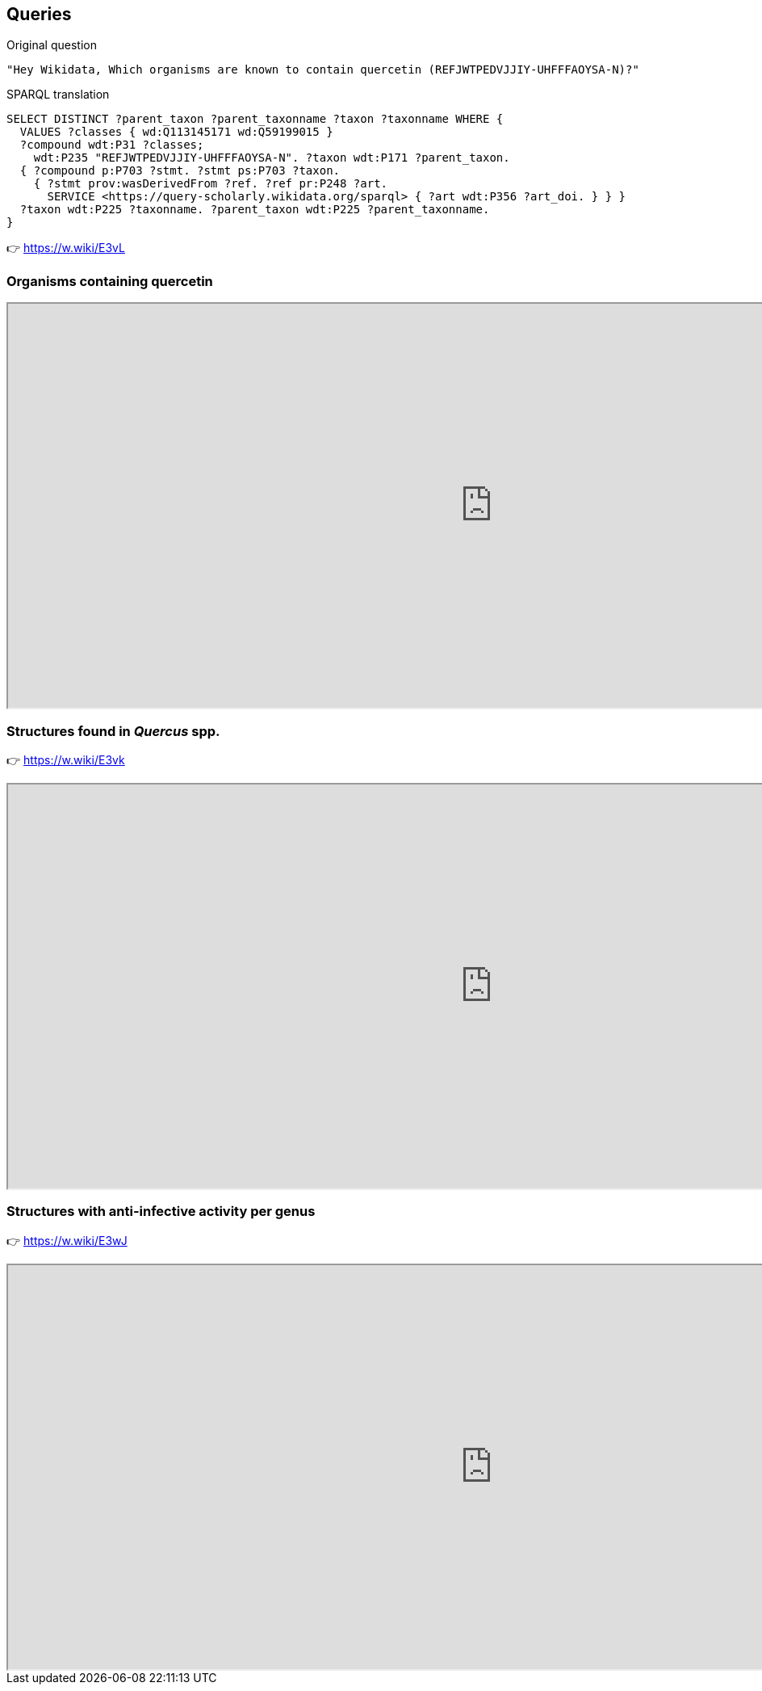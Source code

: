 [transition=none,%notitle]
== Queries

--
[English,step=1]
Original question
[English,step=1]
[source, console]
"Hey Wikidata, Which organisms are known to contain quercetin (REFJWTPEDVJJIY-UHFFFAOYSA-N)?"
--

--
[SPARQL,step=2]
SPARQL translation
[SPARQL,step=2]
[source, sql]
SELECT DISTINCT ?parent_taxon ?parent_taxonname ?taxon ?taxonname WHERE {
  VALUES ?classes { wd:Q113145171 wd:Q59199015 }
  ?compound wdt:P31 ?classes;
    wdt:P235 "REFJWTPEDVJJIY-UHFFFAOYSA-N". ?taxon wdt:P171 ?parent_taxon.
  { ?compound p:P703 ?stmt. ?stmt ps:P703 ?taxon.
    { ?stmt prov:wasDerivedFrom ?ref. ?ref pr:P248 ?art.
      SERVICE <https://query-scholarly.wikidata.org/sparql> { ?art wdt:P356 ?art_doi. } } }
  ?taxon wdt:P225 ?taxonname. ?parent_taxon wdt:P225 ?parent_taxonname.
}
--

[result,step=3]
👉 https://w.wiki/E3vL

=== Organisms containing quercetin

[.stretch]
++++
<iframe src="https://query.wikidata.org/embed.html#SELECT%20DISTINCT%20%3FtaxonLabel%20%3FcompoundLabel%20WHERE%20%7B%0A%20%20VALUES%20%3Fclasses%20%7B%0A%20%20%20%20wd%3AQ113145171%0A%20%20%20%20wd%3AQ59199015%0A%20%20%7D%0A%20%20%3Fcompound%20wdt%3AP31%20%3Fclasses.%0A%20%20%3Ftaxon%20wdt%3AP171%20%3Fparent_taxon.%0A%20%20%3Fparent_taxon%20wdt%3AP225%20%22Quercus%22.%0A%20%20%7B%0A%20%20%20%20%3Fcompound%20p%3AP703%20%3Fstmt.%0A%20%20%20%20%3Fstmt%20ps%3AP703%20%3Ftaxon%3B%0A%20%20%20%20%20%20prov%3AwasDerivedFrom%20%3Fref.%0A%20%20%20%20%3Fref%20pr%3AP248%20%3Fart.%0A%20%20%20%20SERVICE%20%3Chttps%3A%2F%2Fquery-scholarly.wikidata.org%2Fsparql%3E%20%7B%20%3Fart%20wdt%3AP356%20%3Fart_doi.%20%7D%0A%20%20%7D%0A%20%20SERVICE%20wikibase%3Alabel%20%7B%20bd%3AserviceParam%20wikibase%3Alanguage%20%22%5BAUTO_LANGUAGE%5D%2Cmul%2Cen%22.%20%7D%0A%7D" referrerpolicy="origin" sandbox="allow-scripts allow-same-origin allow-popups" width="1200px" height="500px title="Query 1""></iframe>
++++

=== Structures found in _Quercus_ spp.

👉 https://w.wiki/E3vk

[.stretch]
++++
<iframe src="https://query.wikidata.org/embed.html#SELECT%20DISTINCT%20%3FtaxonLabel%20%3FcompoundLabel%20WHERE%20%7B%0A%20%20VALUES%20%3Fclasses%20%7B%0A%20%20%20%20wd%3AQ113145171%0A%20%20%20%20wd%3AQ59199015%0A%20%20%7D%0A%20%20%3Fcompound%20wdt%3AP31%20%3Fclasses.%0A%20%20%3Ftaxon%20wdt%3AP171%20%3Fparent_taxon.%0A%20%20%3Fparent_taxon%20wdt%3AP225%20%22Quercus%22.%0A%20%20%7B%0A%20%20%20%20%3Fcompound%20p%3AP703%20%3Fstmt.%0A%20%20%20%20%3Fstmt%20ps%3AP703%20%3Ftaxon%3B%0A%20%20%20%20%20%20prov%3AwasDerivedFrom%20%3Fref.%0A%20%20%20%20%3Fref%20pr%3AP248%20%3Fart.%0A%20%20%20%20SERVICE%20%3Chttps%3A%2F%2Fquery-scholarly.wikidata.org%2Fsparql%3E%20%7B%20%3Fart%20wdt%3AP356%20%3Fart_doi.%20%7D%0A%20%20%7D%0A%20%20SERVICE%20wikibase%3Alabel%20%7B%20bd%3AserviceParam%20wikibase%3Alanguage%20%22%5BAUTO_LANGUAGE%5D%2Cmul%2Cen%22.%20%7D%0A%7D" referrerpolicy="origin" sandbox="allow-scripts allow-same-origin allow-popups" width="1200px" height="500px" title="Query 2"/></iframe>
++++

=== Structures with anti-infective activity per genus

👉 https://w.wiki/E3wJ

[.stretch]
++++
<iframe src="https://query.wikidata.org/embed.html#%23%20Compounds%20that%20have%20%0A%23%20%281%29%20an%20InChiKey%0A%23%20%282%29%20a%20%22found%20in%20taxon%22%20statement%20with%20a%20reference%20that%20has%20a%20DOI%20and%20a%20title%0A%23%20%283%29%20are%20considered%20as%20%22anti-infective%20agent%22%0ASELECT%20DISTINCT%20%3Fparent_taxon%20%3Fparent_taxon_name%20%28COUNT%28%3Fcompound%29%20AS%20%3Fcount%29%20WHERE%20%7B%0A%20%20%3Fcompound%20wdt%3AP2868%20%3Fmesh.%0A%20%20%3Fmesh%20wdt%3AP486%20%22D000890%22.%0A%20%20%3Fcompound%20wdt%3AP235%20%3Finchikey.%0A%20%20%7B%0A%20%20%20%20%3Fcompound%20p%3AP703%20%3Fstatement.%0A%20%20%20%20%3Fstatement%20ps%3AP703%20%3Ftaxon.%0A%20%20%20%20%3Ftaxon%20wdt%3AP171%20%3Fparent_taxon.%0A%20%20%20%20OPTIONAL%20%7B%20%3Ftaxon%20wdt%3AP171%20%3Fparent_taxon.%20%7D%0A%20%20%20%20OPTIONAL%20%7B%20%3Fparent_taxon%20wdt%3AP225%20%3Fparent_taxon_name.%20%7D%0A%20%20%20%20%7B%0A%20%20%20%20%20%20%3Fstatement%20prov%3AwasDerivedFrom%20%3Fref.%0A%20%20%20%20%20%20%3Fref%20pr%3AP248%20%3Freference.%0A%20%20%20%20%20%20SERVICE%20%3Chttps%3A%2F%2Fquery-scholarly.wikidata.org%2Fsparql%3E%20%7B%20%0A%20%20%20%20%20%20%3Freference%20wdt%3AP356%20%3Freference_doi%3B%0A%20%20%20%20%20%20%20%20wdt%3AP1476%20%3Freference_title.%0A%20%20%20%20%7D%7D%0A%20%20%7D%0A%20%20SERVICE%20wikibase%3Alabel%20%7B%20bd%3AserviceParam%20wikibase%3Alanguage%20%22%5BAUTO_LANGUAGE%5D%2Cmul%2Cen%22.%20%7D%0A%7D%0AGROUP%20BY%20%3Fparent_taxon%20%3Fparent_taxon_name%0AORDER%20BY%20DESC%20%28%3Fcount%29" referrerpolicy="origin" sandbox="allow-scripts allow-same-origin allow-popups" width="1200px" height="500px" title="Query 4"/></iframe>
++++
